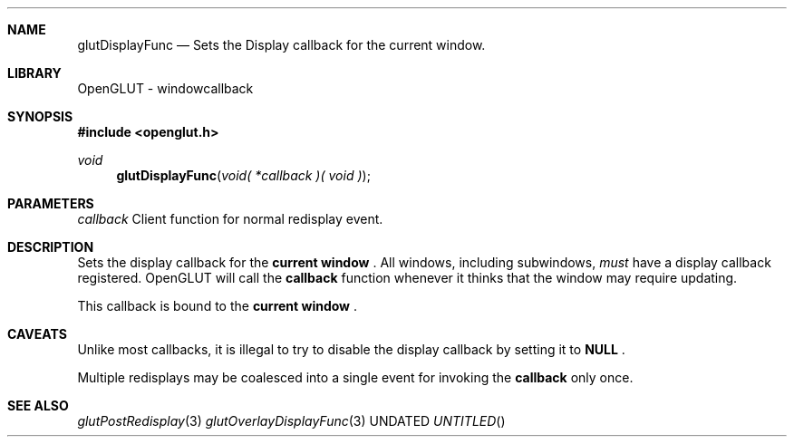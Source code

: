 .\" Copyright 2004, the OpenGLUT contributors
.Dt GLUTDISPLAYFUNC 3 LOCAL
.Dd
.Sh NAME
.Nm glutDisplayFunc
.Nd Sets the Display callback for the current window.
.Sh LIBRARY
OpenGLUT - windowcallback
.Sh SYNOPSIS
.In openglut.h
.Ft  void
.Fn glutDisplayFunc "void( *callback )( void )"
.Sh PARAMETERS
.Pp
.Bf Em
 callback
.Ef
    Client function for normal redisplay event.
.Sh DESCRIPTION
Sets the display callback for the 
.Bf Li
 current window
.Ef
 .
All windows, including subwindows, 
.Bf Em
 must
.Ef
  have
a display callback registered.  OpenGLUT will call
the 
.Bf Sy
 callback
.Ef
 function whenever it thinks that the
window may require updating.
.Pp
This callback is bound to the 
.Bf Li
 current window
.Ef
 .
.Pp
.Sh CAVEATS
Unlike most callbacks, it is illegal to try to disable the display callback by setting it to 
.Bf Sy
 NULL
.Ef
 .
.Pp
Multiple redisplays may be coalesced into a single event for invoking the 
.Bf Sy
 callback
.Ef
 only once.
.Pp
.Sh SEE ALSO
.Xr glutPostRedisplay 3
.Xr glutOverlayDisplayFunc 3
.fl
.sp 3
